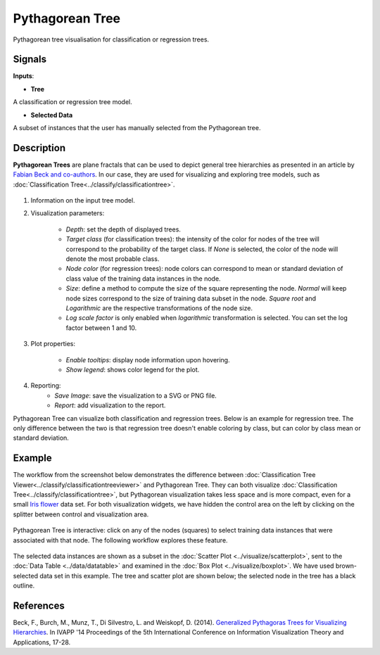 Pythagorean Tree
================

.. figure:: icons/pythagorean-tree.png

Pythagorean tree visualisation for classification or regression trees.

Signals
-------

**Inputs**:

-  **Tree**

A classification or regression tree model.

- **Selected Data**

A subset of instances that the user has manually selected from the Pythagorean tree.

Description
-----------

**Pythagorean Trees** are plane fractals that can be used to depict general tree hierarchies as presented in an article by `Fabian Beck and co-authors
<http://publications.fbeck.com/ivapp14-pythagoras.pdf>`_. In our case, they are used for visualizing and exploring tree models, such as 
:doc:`Classification Tree<../classify/classificationtree>`.

.. figure:: images/Pythagorean-Tree1-stamped.png

1. Information on the input tree model.

2. Visualization parameters:

    - *Depth*: set the depth of displayed trees.
    - *Target class* (for classification trees): the intensity of the color for nodes of the tree will correspond to the probability of the target class. If *None* is selected, the color of the node will denote the most probable class.
    - *Node color* (for regression trees): node colors can correspond to mean or standard deviation of class value of the training data instances in the node.
    - *Size*: define a method to compute the size of the square representing the node. *Normal* will keep node sizes correspond to the size of training data subset in the node. *Square root* and *Logarithmic* are the respective transformations of the node size.
    - *Log scale factor* is only enabled when *logarithmic* transformation is selected. You can set the log factor between 1 and 10.

3. Plot properties:

    - *Enable tooltips*: display node information upon hovering.
    - *Show legend*: shows color legend for the plot.

4. Reporting:
    - *Save Image*: save the visualization to a SVG or PNG file. 
    - *Report*: add visualization to the report.

Pythagorean Tree can visualize both classification and regression trees. Below is an example for regression tree. The only difference between the two is that regression tree doesn't enable coloring by class, but can color by class mean or standard deviation.


.. figure:: images/Pythagorean-Tree1-continuous.png

Example
-------

The workflow from the screenshot below demonstrates the difference between 
:doc:`Classification Tree Viewer<../classify/classificationtreeviewer>` and Pythagorean Tree. They can both visualize :doc:`Classification Tree<../classify/classificationtree>`, but Pythagorean visualization takes less space and is more compact, even for a small 
`Iris flower <https://en.wikipedia.org/wiki/Iris_flower_data_set>`_
data set. For both visualization widgets, we have hidden the control area on the left by clicking on the splitter between control and visualization area.

.. figure:: images/Pythagorean-Tree-comparison.png

Pythagorean Tree is interactive: click on any of the nodes (squares) to select training data instances that were associated with that node. The following workflow explores these feature. 

.. figure:: images/Pythagorean-Tree-scatterplot-workflow.png
    :scale: 80
    :align: center 

The selected data instances are shown as a subset in the :doc:`Scatter Plot <../visualize/scatterplot>`, sent to the :doc:`Data Table <../data/datatable>` and examined in the :doc:`Box Plot <../visualize/boxplot>`. We have used brown-selected data set in this example. The tree and scatter plot are shown below; the selected node in the tree has a black outline.

.. figure:: images/Pythagorean-Tree-scatterplot.png

References
----------

Beck, F., Burch, M., Munz, T., Di Silvestro, L. and Weiskopf, D. (2014). `Generalized Pythagoras Trees for Visualizing Hierarchies
<http://publications.fbeck.com/ivapp14-pythagoras.pdf>`_. In IVAPP '14 Proceedings of the 5th International Conference on Information Visualization Theory and Applications, 17-28.
